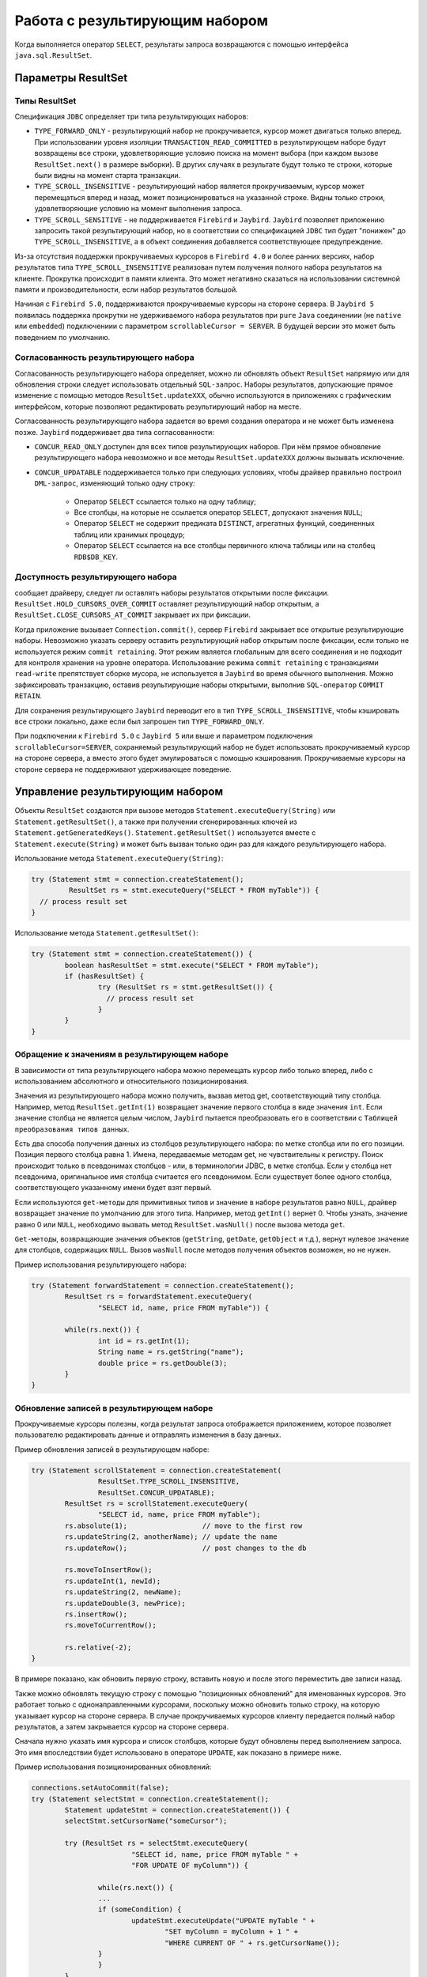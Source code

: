 Работа с результирующим набором
=====================================

Когда выполняется оператор ``SELECT``, результаты запроса возвращаются с помощью интерфейса ``java.sql.ResultSet``.

Параметры ResultSet
-----------------------

Типы ResultSet
~~~~~~~~~~~~~~~~~~

Спецификация ``JDBC`` определяет три типа результирующих наборов:

* ``TYPE_FORWARD_ONLY`` - результирующий набор не прокручивается, курсор может двигаться только вперед.
  При использовании уровня изоляции ``TRANSACTION_READ_COMMITTED`` в результирующем наборе будут возвращены все строки,
  удовлетворяющие условию поиска на момент выбора (при каждом вызове ``ResultSet.next()`` в размере выборки).
  В других случаях в результате будут только те строки, которые были видны на момент старта транзакции.
* ``TYPE_SCROLL_INSENSITIVE`` - результирующий набор является прокручиваемым, курсор может перемещаться вперед и назад,
  может позиционироваться на указанной строке. Видны только строки, удовлетворяющие условию на момент выполнения запроса.
* ``TYPE_SCROLL_SENSITIVE`` - не поддерживается ``Firebird`` и ``Jaybird``.
  ``Jaybird`` позволяет приложению запросить такой результирующий набор,
  но в соответствии со спецификацией ``JDBC`` тип будет "понижен" до ``TYPE_SCROLL_INSENSITIVE``, а в объект соединения добавляется соответствующее предупреждение.

Из-за отсутствия поддержки прокручиваемых курсоров в ``Firebird 4.0`` и более ранних версиях, набор результатов типа ``TYPE_SCROLL_INSENSITIVE``
реализован путем получения полного набора результатов на клиенте. Прокрутка происходит в памяти клиента.
Это может негативно сказаться на использовании системной памяти и производительности, если набор результатов большой.

Начиная с ``Firebird 5.0``, поддерживаются прокручиваемые курсоры на стороне сервера.
В ``Jaybird 5`` появилась поддержка прокрутки не удерживаемого набора результатов
при  ``pure`` ``Java`` соединениии (не ``native`` или ``embedded``) подключениии с  параметром ``scrollableCursor = SERVER``.
В будущей версии это может быть поведением по умолчанию.

Согласованность результирующего набора
~~~~~~~~~~~~~~~~~~~~~~~~~~~~~~~~~~~~~~~~

Согласованность результирующего набора определяет, можно ли обновлять объект ``ResultSet`` напрямую или для обновления строки следует использовать отдельный ``SQL-запрос``.
Наборы результатов, допускающие прямое изменение с помощью методов ``ResultSet.updateXXX``,
обычно используются в приложениях с графическим интерфейсом, которые позволяют редактировать результирующий набор на месте.

Согласованность результирующего набора задается во время создания оператора и не может быть изменена позже. ``Jaybird`` поддерживает два типа согласованности:

* ``CONCUR_READ_ONLY`` доступен для всех типов результирующих наборов.
  При нём прямое обновление результирующего набора невозможно и все методы ``ResultSet.updateXXX`` должны вызывать исключение.
* ``CONCUR_UPDATABLE`` поддерживается только при следующих условиях, чтобы драйвер правильно построил ``DML-запрос``, изменяющий только одну строку:

	* Оператор ``SELECT`` ссылается только на одну таблицу;
	* Все столбцы, на которые не ссылается оператор ``SELECT``, допускают значения ``NULL``;
	* Оператор ``SELECT`` не содержит предиката ``DISTINCT``, агрегатных функций, соединенных таблиц или хранимых процедур;
	* Оператор ``SELECT`` ссылается на все столбцы первичного ключа таблицы или на столбец ``RDB$DB_KEY``.

Доступность результирующего набора
~~~~~~~~~~~~~~~~~~~~~~~~~~~~~~~~~~~~~~~

сообщает драйверу, следует ли оставлять наборы результатов открытыми после фиксации.
``ResultSet.HOLD_CURSORS_OVER_COMMIT`` оставляет результирующий набор открытым,
а ``ResultSet.CLOSE_CURSORS_AT_COMMIT`` закрывает их при фиксации.

Когда приложение вызывает ``Connection.commit()``, сервер ``Firebird`` закрывает все открытые результирующие наборы.
Невозможно указать серверу оставить результирующий набор открытым после фиксации, если только не используется режим ``commit retaining``.
Этот режим является глобальным для всего соединения и не подходит для контроля хранения на уровне оператора.
Использование режима ``commit retaining`` c транзакциями ``read-write`` препятствует сборке мусора, не используется в ``Jaybird`` во время обычного выполнения.
Можно зафиксировать транзакцию, оставив результирующие наборы открытыми, выполнив ``SQL-оператор`` ``COMMIT RETAIN``.

Для сохранения результирующего ``Jaybird`` переводит его в  тип ``TYPE_SCROLL_INSENSITIVE``,
чтобы кэшировать все строки локально, даже если был запрошен тип ``TYPE_FORWARD_ONLY``.

При подключении к ``Firebird 5.0`` с ``Jaybird 5`` или выше и параметром подключения ``scrollableCursor=SERVER``,
сохраняемый результирующий набор не будет использовать прокручиваемый курсор на стороне сервера,
а вместо этого будет эмулироваться с помощью кэширования. Прокручиваемые курсоры на стороне сервера не поддерживают удерживающее поведение.

Управление результирующим набором
-------------------------------------

Объекты ``ResultSet`` создаются при вызове методов ``Statement.executeQuery(String)`` или ``Statement.getResultSet()``,
а также при получении сгенерированных ключей из ``Statement.getGeneratedKeys()``.
``Statement.getResultSet()`` используется вместе с ``Statement.execute(String)`` и может быть вызван только один раз для каждого результирующего набора.

Использование метода ``Statement.executeQuery(String)``:

.. code-block::

	try (Statement stmt = connection.createStatement();
		 ResultSet rs = stmt.executeQuery("SELECT * FROM myTable")) {
	  // process result set
	}

Использование метода ``Statement.getResultSet()``:

.. code-block::

	try (Statement stmt = connection.createStatement()) {
		boolean hasResultSet = stmt.execute("SELECT * FROM myTable");
		if (hasResultSet) {
			try (ResultSet rs = stmt.getResultSet()) {
			  // process result set
			}
		}
	}

Обращение к значениям в результирующем наборе
~~~~~~~~~~~~~~~~~~~~~~~~~~~~~~~~~~~~~~~~~~~~~~~~~~~~

В зависимости от типа результирующего набора можно перемещать курсор либо только вперед, либо с использованием абсолютного и относительного позиционирования.

Значения из результирующего набора можно получить, вызвав метод get, соответствующий типу столбца.
Например, метод ``ResultSet.getInt(1)`` возвращает значение первого столбца в виде значения ``int``.
Если значение столбца не является целым числом, ``Jaybird`` пытается преобразовать его в соответствии с ``Таблицей преобразования типов данных``.

Есть два способа получения данных из столбцов результирующего набора: по метке столбца или по его позиции.
Позиция первого столбца равна 1. Имена, передаваемые методам get, не чувствительны к регистру.
Поиск происходит только в псевдонимах столбцов - или, в терминологии JDBC, в метке столбца.
Если у столбца нет псевдонима, оригинальное имя столбца считается его псевдонимом.
Если существует более одного столбца, соответствующего указанному имени будет взят первый.

Если используются ``get-методы`` для примитивных типов и значение в наборе результатов равно ``NULL``,
драйвер возвращает значение по умолчанию для этого типа.
Например, метод ``getInt()`` вернет 0. Чтобы узнать, значение равно 0 или ``NULL``, необходимо вызвать метод ``ResultSet.wasNull()`` после вызова метода ``get``.

``Get-методы``, возвращающие значения объектов (``getString``, ``getDate``, ``getObject`` и т.д.), вернут нулевое значение для столбцов, содержащих ``NULL``.
Вызов ``wasNull`` после методов получения объектов возможен, но не нужен.

Пример использования результирующего набора:

.. code-block::

	try (Statement forwardStatement = connection.createStatement();
		ResultSet rs = forwardStatement.executeQuery(
			"SELECT id, name, price FROM myTable")) {

		while(rs.next()) {
			int id = rs.getInt(1);
			String name = rs.getString("name");
			double price = rs.getDouble(3);
		}
	}

Обновление записей в результирующем наборе
~~~~~~~~~~~~~~~~~~~~~~~~~~~~~~~~~~~~~~~~~~~~~~~

Прокручиваемые курсоры полезны, когда результат запроса отображается приложением,
которое позволяет пользователю редактировать данные и отправлять изменения в базу данных.

Пример обновления записей в результирующем наборе:

.. code-block::

	try (Statement scrollStatement = connection.createStatement(
			ResultSet.TYPE_SCROLL_INSENSITIVE,
			ResultSet.CONCUR_UPDATABLE);
		ResultSet rs = scrollStatement.executeQuery(
			"SELECT id, name, price FROM myTable");
		rs.absolute(1);                  // move to the first row
		rs.updateString(2, anotherName); // update the name
		rs.updateRow();                  // post changes to the db

		rs.moveToInsertRow();
		rs.updateInt(1, newId);
		rs.updateString(2, newName);
		rs.updateDouble(3, newPrice);
		rs.insertRow();
		rs.moveToCurrentRow();

		rs.relative(-2);
	}

В примере показано, как обновить первую строку, вставить новую и после этого переместить две записи назад.

Также можно обновлять текущую строку с помощью "позиционных обновлений" для именованных курсоров. Это работает только с однонаправленными курсорами,
поскольку можно обновить только строку, на которую указывает курсор на стороне сервера.
В случае прокручиваемых курсоров клиенту передается полный набор результатов, а затем закрывается курсор на стороне сервера.

Сначала нужно указать имя курсора и список столбцов, которые будут обновлены перед выполнением запроса.
Это имя впоследствии будет использовано в операторе ``UPDATE``, как показано в примере ниже.

Пример использования позиционированных обновлений:

.. code-block::

	connections.setAutoCommit(false);
	try (Statement selectStmt = connection.createStatement();
		Statement updateStmt = connection.createStatement()) {
		selectStmt.setCursorName("someCursor");

		try (ResultSet rs = selectStmt.executeQuery(
				"SELECT id, name, price FROM myTable " +
				"FOR UPDATE OF myColumn")) {

			while(rs.next()) {
			...
			if (someCondition) {
				updateStmt.executeUpdate("UPDATE myTable " +
					"SET myColumn = myColumn + 1 " +
					"WHERE CURRENT OF " + rs.getCursorName());
			}
			}
		}
	}

Закрытие результирующего набора
~~~~~~~~~~~~~~~~~~~~~~~~~~~~~~~~~~~~

Результирующий набор закрывается вызовом метода ``ResultSet.close()``.
При этом освобождаются связанные с ним ресурсы сервера и объект ``ResultSet`` становится доступным для сборки мусора.
Рекомендуется явно закрывать результирующие наборы в режиме ``auto-commit`` и результирующие наборы ``ResultSet.TYPE_SCROLL_INSENSITIVE``,
поскольку при этом освобождается память, используемая для кэшированных данных. Также рекомендуется использовать ``try-with-resources``.

Объект результирующего набора автоматически закрывается при закрытии или повторном выполнении создавшего его оператора.
В режиме ``auto-commit`` результирующий набор закрывается автоматически, если любой оператор выполнился в том же соединении.
